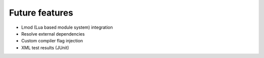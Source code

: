 .. SPDX-FileCopyrightText: 2020 Veit Schiele
..
.. SPDX-License-Identifier: BSD-3-Clause

Future features
===============

* Lmod (Lua based module system) integration
* Resolve external dependencies
* Custom compiler flag injection
* XML test results (JUnit)

.. seealso::
    `Pull requests <https://github.com/spack/spack/pulls>`_
